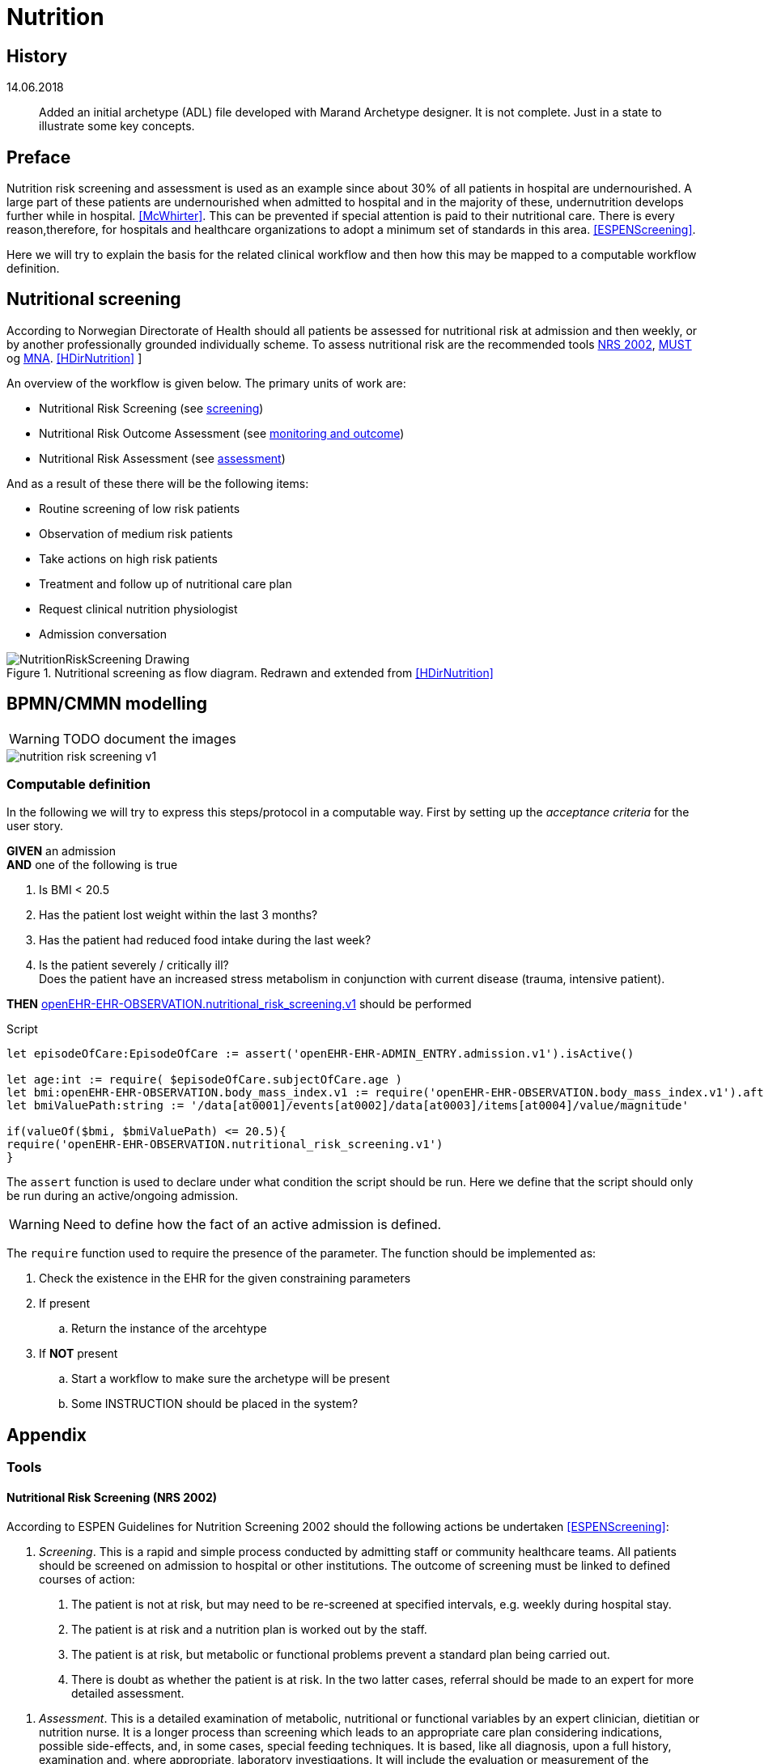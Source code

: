:imagesdir: images 

= Nutrition 

== History 


14.06.2018 :: Added an initial archetype (ADL) file developed with Marand Archetype designer. It is not complete. Just in a state to illustrate some key concepts. 

== Preface
Nutrition risk screening and assessment is used as an example since about 30% of all patients in hospital are undernourished. A large part of these patients are undernourished when admitted to hospital and in the majority of these, undernutrition develops further while in hospital. <<McWhirter>>. This can be prevented if special attention is paid to their nutritional care. There is every reason,therefore, for hospitals and healthcare organizations to adopt a minimum set of standards in this area. <<ESPENScreening>>. 

Here we will try to explain the basis for the related clinical workflow and then how this may be mapped to a computable workflow definition. 


== Nutritional screening
According to Norwegian Directorate of Health should all patients be assessed for nutritional risk at admission and then weekly, or by another professionally grounded individually scheme. To assess nutritional risk are the recommended tools <<NRS_2002, NRS 2002>>,  <<MUST, MUST>> og <<MNA, MNA>>. <<HDirNutrition>>
]

An overview of the workflow is given below. The primary units of work are: 

* Nutritional Risk Screening (see <<NUTR_SCREENING, screening>>)
* Nutritional Risk Outcome Assessment (see <<NUTR_OUTCOME, monitoring and outcome>>)
* Nutritional Risk Assessment (see <<NUTR_ASSESSMENT, assessment>>) 

And as a result of these there will be the following items: 

* Routine screening of low risk patients 
* Observation of medium risk patients 
* Take actions on high risk patients 
* Treatment and follow up of nutritional care plan 
* Request clinical nutrition physiologist 
* Admission conversation


.Nutritional screening as flow diagram. Redrawn and extended from <<HDirNutrition>>
image::NutritionRiskScreening_Drawing.png[]

== BPMN/CMMN modelling 

WARNING: TODO document the images

image::nutrition_risk_screening_v1.png[]

=== Computable definition 

In the following we will try to express this steps/protocol in a computable way. First by setting up the _acceptance criteria_ for the user story.

//footnote:[https://www.agilealliance.org/glossary/gwt/[]] 

[%hardbreaks]
*GIVEN* an admission 
*AND* one of the following is true

. Is BMI < 20.5 
. Has the patient lost weight within the last 3 months? 
. Has the patient had reduced food intake during the last week? 
. Is the patient severely / critically ill? +
Does the patient have an increased stress metabolism in conjunction with current disease (trauma, intensive patient).

*THEN* http://arketyper.no/ckm/#showArchetype_1078.36.381[openEHR-EHR-OBSERVATION.nutritional_risk_screening.v1] should be performed


 
.Script

[source,ruby]
----
let episodeOfCare:EpisodeOfCare := assert('openEHR-EHR-ADMIN_ENTRY.admission.v1').isActive()

let age:int := require( $episodeOfCare.subjectOfCare.age )
let bmi:openEHR-EHR-OBSERVATION.body_mass_index.v1 := require('openEHR-EHR-OBSERVATION.body_mass_index.v1').after($episodeOfCare.startTime)
let bmiValuePath:string := '/data[at0001]/events[at0002]/data[at0003]/items[at0004]/value/magnitude'

if(valueOf($bmi, $bmiValuePath) <= 20.5){
require('openEHR-EHR-OBSERVATION.nutritional_risk_screening.v1')
}
----

[[ASSERT]]
The `assert` function is used to declare under what condition the script should be run. Here we define that the script should only be run during an active/ongoing admission. 

WARNING: Need to define how the fact of an active admission is defined. 

[[REQUIRE]]
The `require` function used to require the presence of the parameter. The function should be implemented as: 

. Check the existence in the EHR for the given constraining parameters 
. If present
.. Return the instance of the arcehtype 
. If *NOT* present 
.. Start a workflow to make sure the archetype will be present 
.. Some INSTRUCTION should be placed in the system? 



== Appendix 

=== Tools 

[[NRS_2002]]
==== Nutritional Risk Screening (NRS 2002)

According to ESPEN Guidelines for Nutrition Screening 2002 should the following actions be undertaken  <<ESPENScreening>>: 

[[NUTR_SCREENING]]
. _Screening_. 
This is a rapid and simple process conducted by admitting staff or community healthcare teams. All patients should be screened on admission to hospital or other institutions. The outcome of screening must be linked to defined courses of action:

a. The patient is not at risk, but may need to be re-screened at specified intervals, e.g. weekly during hospital stay.
b. The patient is at risk and a nutrition plan is worked out by the staff.
c. The patient is at risk, but metabolic or functional problems prevent a standard plan being carried out.
d. There is doubt as whether the patient is at risk. In the two latter cases, referral should be made to an expert for more detailed assessment.

[[NUTR_ASSESSMENT]]
. _Assessment_. 
This is a detailed examination of metabolic, nutritional or functional variables by an expert clinician, dietitian or nutrition nurse. It is a longer process than screening which leads to an appropriate care plan considering indications, possible side-effects, and, in some cases, special feeding techniques. It is based, like all diagnosis, upon a full history, examination and, where appropriate, laboratory investigations. It will include the evaluation or measurement of the functional consequences of undernutrition, such as muscle weakness, fatigue and depression. It involves consideration of drugs that the patient is taking and which may be contributing to the symptoms, and of personal habits such as eating patterns and alcohol intake. It includes gastrointestinal assessment, including dentition, swallowing, bowel function, etc. It necessitates an understanding of the interpretation of laboratory tests, e.g. plasma albumin which is more likely to be a measure of disease severity than of malnutrition per se. Calcium, magnesium and zinc levels may be important, and in some cases laboratory measurement of micronutrient levels may be appropriate

[[NUTR_OUTCOME]]
. _Monitoring and outcome_.
A process of monitoring and defining outcome should be in place. The effectiveness of the care plan should be monitored by defined measurements and observations, such as recording of dietary intake, body weight and function, and a schedule for detecting possible sideeffects. This may lead to alterations in treatment during the natural history of the patient’s condition

. _Communication._ 
Results of screening, assessment and nutrition care plans should be communicated to other healthcare professionals when the patient is transferred, either back into the community or to another institution. When patients are transferred from the community to hospital or vice versa, it is important that the nutritional data and future care plans be communicated.

. _Audit_. 
If this process is carried out in a systematic way, it will allow audit of outcomes which may inform future policy decisions.


.NRS 2002 initial screening <<ESPENScreening>>
image::nutrition_nrs2002.PNG[]

.NRS2002 extended screening <<ESPENScreening>>
image::nutrition_nrs2002_final_screening.PNG[]



[[MUST]]
==== Malnutrition Universal Screening Tool (MUST) for adults

.MUST <<ESPENScreening>>
image::nutrition_must.png[]



[[MNA]]
==== Mini Nutritional Assessment (MNA) for the elderly

.MNA <<ESPENScreening>>
image::nutrition_mna.png[]

== Appendix

[bibliography]
=== References



[bibliography]
- [[[McWhirter]]] McWhirter J P, Pennington C R. Incidence and recognition of malnutrition in hospital. BMJ 1994; 308: 945–948
- [[[HDirNutrition]]] https://helsedirektoratet.no/lists/publikasjoner/attachments/916/nasjonal-faglig-retningslinje-for-forebygging-og-behandling-av-underernering-is-1580.pdf[National guideline for prevention and treatment of malnutrition] 
- [[[ESPENScreening]]]  http://espen.info/documents/screening.pdf[ESPEN Guidelines for Nutrition Screening 2002]

=== Abbrevations 

ESPEN:: ESPEN The European Society for Clinical Nutrition and Metabolism http://espen.info/[]